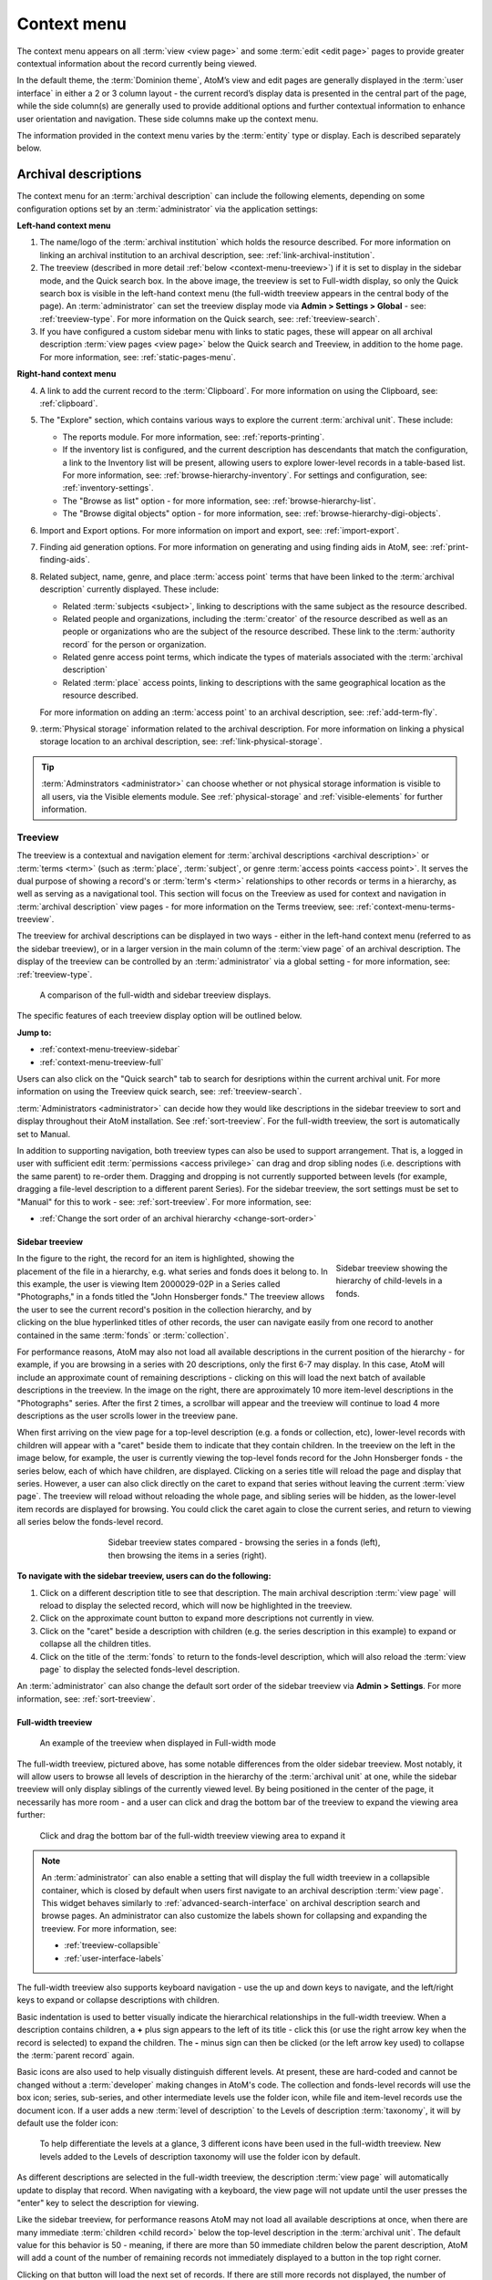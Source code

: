 .. _context-menu:

============
Context menu
============

.. |caret| image:: images/caret-down-grey.png
   :height: 17
   :width: 17

.. |gears| image:: images/gears.png
   :height: 17
   :width: 17

The context menu appears on all :term:`view <view page>` and some
:term:`edit <edit page>` pages to provide greater contextual information about
the record currently being viewed.

In the default theme, the :term:`Dominion theme`, AtoM’s view and edit pages
are  generally displayed in the :term:`user interface` in either a 2 or 3
column  layout - the current record’s display data is presented in the central
part of the page, while the side column(s) are generally used to provide
additional options and further contextual information to enhance user
orientation and navigation. These side columns make up the context menu.

The information provided in the context menu varies by the :term:`entity`
type or display. Each is described separately below.

.. _context-menu-descriptions:

Archival descriptions
=====================

.. image:: images/context-menu-description.*
   :align: center
   :width: 80%
   :alt: Context menu shown for archival description

The context menu for an :term:`archival description` can include the following
elements, depending on some configuration options set by an
:term:`administrator` via the application settings:

**Left-hand context menu**

1. The name/logo of the :term:`archival institution` which holds the resource
   described. For more information on linking an archival institution to an
   archival description, see: :ref:`link-archival-institution`.

2. The treeview (described in more detail :ref:`below <context-menu-treeview>`)
   if it is set to display in the sidebar mode, and the Quick search box. In
   the above image, the treeview is set to Full-width display, so only the Quick
   search box is visible in the left-hand context menu (the full-width treeview
   appears in the central body of the page). An :term:`administrator` can set
   the treeview display mode via **Admin > Settings > Global** - see:
   :ref:`treeview-type`. For more information on the Quick search, see:
   :ref:`treeview-search`.

3. If you have configured a custom sidebar menu with links to static pages,
   these will appear on all archival description
   :term:`view pages <view page>` below the Quick search and Treeview, in
   addition to the home page. For more information, see:
   :ref:`static-pages-menu`.

**Right-hand context menu**

4. A link to add the current record to the :term:`Clipboard`. For more
   information on using the Clipboard, see: :ref:`clipboard`.

5. The "Explore" section, which contains various ways to explore the current
   :term:`archival unit`. These include:

   * The reports module. For more information, see: :ref:`reports-printing`.
   * If the inventory list is configured, and the current description has
     descendants that match the configuration, a link to the Inventory list
     will be present, allowing users to explore lower-level records in a
     table-based list. For more information, see:
     :ref:`browse-hierarchy-inventory`. For settings and configuration, see:
     :ref:`inventory-settings`.
   * The "Browse as list" option - for more information, see: :ref:`browse-hierarchy-list`.
   * The "Browse digital objects" option - for more information, see:
     :ref:`browse-hierarchy-digi-objects`.

6. Import and Export options. For more information on import and export, see:
   :ref:`import-export`.

7. Finding aid generation options. For more information on generating and
   using finding aids in AtoM, see: :ref:`print-finding-aids`.

8. Related subject, name, genre, and place :term:`access point` terms that
   have been linked to the :term:`archival description` currently displayed.
   These include:

   * Related :term:`subjects <subject>`, linking to descriptions with the same
     subject as the resource described.
   * Related people and organizations, including the :term:`creator` of the
     resource described as well as an people or organizations who are the
     subject of the resource described. These link to the
     :term:`authority record` for the person or organization.
   * Related genre access point terms, which indicate the types of materials
     associated with the :term:`archival description`
   * Related :term:`place` access points, linking to descriptions with the
     same geographical location as the resource described.

   For more information on adding an :term:`access point` to an archival
   description, see: :ref:`add-term-fly`.

9. :term:`Physical storage` information related to the archival description.
   For more information on linking a physical storage location to an archival
   description, see: :ref:`link-physical-storage`.

.. TIP::

   :term:`Adminstrators <administrator>` can choose whether or not physical
   storage information is visible to all users, via the Visible elements
   module. See  :ref:`physical-storage` and :ref:`visible-elements` for
   further information.

.. _context-menu-treeview:

Treeview
--------

The treeview is a contextual and navigation element for
:term:`archival descriptions <archival description>` or :term:`terms <term>`
(such as :term:`place`, :term:`subject`, or genre :term:`access points <access point>`.
It serves the dual purpose of showing a record's or :term:`term's <term>`
relationships to other records or terms in a hierarchy, as well as serving as a
navigational tool. This section will focus on the Treeview as used for context
and navigation in :term:`archival description` view pages - for more
information on the Terms treeview, see: :ref:`context-menu-terms-treeview`.

The treeview for archival descriptions can be displayed in two ways - either
in the left-hand context menu (referred to as the sidebar treeview), or in a
larger version in the main column of the :term:`view page` of an archival
description. The display of the treeview can be controlled by an
:term:`administrator` via a global setting - for more information, see:
:ref:`treeview-type`.

.. figure:: images/treeview-comparison.*
   :align: center
   :figwidth: 90%
   :width: 100%
   :alt: A comparison of the full-width and sidebar treeview displays.

   A comparison of the full-width and sidebar treeview displays.

The specific features of each treeview display option will be outlined below.

**Jump to:**

* :ref:`context-menu-treeview-sidebar`
* :ref:`context-menu-treeview-full`

Users can also click on the "Quick search" tab to search for desriptions
within the current archival unit. For more information on using the Treeview
quick search, see: :ref:`treeview-search`.

.. image:: images/treeview-quicksearch.*
   :align: center
   :width: 50%
   :alt: The quick search box, located in the left context menu.

:term:`Administrators <administrator>` can decide how they would like
descriptions in the sidebar treeview to sort and display throughout their
AtoM installation. See :ref:`sort-treeview`. For the full-width treeview, the
sort is automatically set to Manual.

In addition to supporting navigation, both treeview types can also be used to
support arrangement. That is, a logged in user with sufficient edit
:term:`permissions <access privilege>` can drag and drop sibling nodes
(i.e. descriptions with the same parent) to re-order them. Dragging and dropping
is not currently supported between levels (for example, dragging a file-level
description to a different parent Series). For the sidebar treeview, the sort
settings must be set to "Manual" for this to work - see: :ref:`sort-treeview`.
For more information, see:

* :ref:`Change the sort order of an archival hierarchy <change-sort-order>`

.. SEEALSO::

   In addition to displaying in the context menu for archival descriptions, the
   treeview is also used for hierarchical :term:`taxonomies <taxonomy>` such as
   Subjects, to show parent-child relationships between :term:`terms <term>`. For
   more information, see:

   * :ref:`context-menu-terms-treeview`
   * :ref:`context-menu-results`

.. _context-menu-treeview-sidebar:

Sidebar treeview
^^^^^^^^^^^^^^^^

.. figure:: images/treeview-hierarchy.*
   :align: right
   :figwidth: 25%
   :width: 100%
   :alt: Treeview showing the hierarchy of child-levels in a fonds.

   Sidebar treeview showing the hierarchy of child-levels in a fonds.

In the figure to the right, the record for an item is highlighted, showing the
placement of the file in a hierarchy, e.g. what series and fonds does it
belong to. In this example, the user is viewing Item 2000029-02P in a Series
called "Photographs," in a fonds titled the "John Honsberger fonds." The
treeview allows the user to see the current record's position in the
collection hierarchy, and by clicking on the blue hyperlinked titles of other
records, the user can navigate easily from one record to another contained in
the same :term:`fonds` or :term:`collection`.

For performance reasons, AtoM may also not load all available descriptions in
the current position of the hierarchy - for example, if you are browsing in a
series with 20 descriptions, only the first 6-7 may display. In this case,
AtoM will include an approximate count of remaining descriptions - clicking on
this will load the next batch of available descriptions in the treeview. In
the image on the right, there are approximately 10 more item-level
descriptions in the "Photographs" series. After the first 2 times, a scrollbar
will appear and the treeview will continue to load 4 more descriptions as the
user scrolls lower in the treeview pane.

When first arriving on the view page for a top-level description (e.g. a fonds
or collection, etc), lower-level records with children will appear with a
|caret| "caret" beside them to indicate that they contain children. In the
treeview on the left in the image below, for example, the user is currently
viewing the top-level fonds record for the John Honsberger fonds - the series
below, each of which have children, are displayed. Clicking on a series title
will reload the page and display that series. However, a user can also click
directly on the caret to expand that series without leaving the current
:term:`view page`. The treeview will reload without reloading the whole page,
and sibling series will be hidden, as the lower-level item records are
displayed for browsing. You could click the caret again to close the current
series, and return to viewing all series below the fonds-level record.

.. figure:: images/treeview-sidebar-states.*
   :align: center
   :figwidth: 60%
   :width: 100%
   :alt: Treeview states compared

   Sidebar treeview states compared - browsing the series in a fonds (left),
   then browsing the items in a series (right).

**To navigate with the sidebar treeview, users can do the following:**

1. Click on a different description title to see that description.
   The main archival description :term:`view page` will reload to display the
   selected record, which will now be highlighted in the treeview.

2. Click on the approximate count button to expand more descriptions not
   currently in view.

3. Click on the |caret| "caret" beside a description with children (e.g. the
   series description in this example) to expand or collapse all the children
   titles.

4. Click on the title of the :term:`fonds` to return to the fonds-level
   description, which will also reload the :term:`view page` to display the
   selected fonds-level description.

An :term:`administrator` can also change the default sort order of the sidebar
treeview via |gears| **Admin > Settings**. For more information, see:
:ref:`sort-treeview`.

.. _context-menu-treeview-full:

Full-width treeview
^^^^^^^^^^^^^^^^^^^

.. figure:: images/treeview-full.*
   :align: center
   :figwidth: 90%
   :width: 100%
   :alt: An image of the full-width treeview

   An example of the treeview when displayed in Full-width mode

The full-width treeview, pictured above, has some notable differences from the
older sidebar treeview. Most notably, it will allow users to browse all levels
of description in the hierarchy of the :term:`archival unit` at one, while the
sidebar treeview will only display siblings of the currently viewed level. By
being positioned in the center of the page, it necessarily has more room - and
a user can click and drag the bottom bar of the treeview to expand the viewing
area further:

.. figure:: images/treeview-full-expanded.*
   :align: center
   :figwidth: 90%
   :width: 100%
   :alt: Full-width treeview expanded by dragging the bottom bar

   Click and drag the bottom bar of the full-width treeview viewing area to expand it

.. NOTE:: 

   An :term:`administrator` can also enable a setting that will display the full
   width treeview in a collapsible container, which is closed by default when
   users first navigate to an archival description :term:`view page`. This
   widget behaves similarly to :ref:`advanced-search-interface` on archival
   description search and browse pages. An administrator can also customize the 
   labels shown for collapsing and expanding the treeview. For more information, 
   see: 

   * :ref:`treeview-collapsible`
   * :ref:`user-interface-labels`

The full-width treeview also supports keyboard navigation - use the up and
down keys to navigate, and the left/right keys to expand or collapse
descriptions with children.

Basic indentation is used to better visually indicate the hierarchical
relationships in the full-width treeview. When a description contains
children, a **+** plus sign appears to the left of its title - click this (or
use the right arrow key when the record is selected) to expand the children.
The **-** minus sign can then be clicked (or the left arrow key used) to
collapse the :term:`parent record` again.

Basic icons are also used to help visually distinguish different levels. At
present, these are hard-coded and cannot be changed without a
:term:`developer` making changes in AtoM's code. The collection and
fonds-level records will use the box icon; series, sub-series, and other
intermediate levels use the folder icon, while file and item-level records use
the document icon. If a user adds a new :term:`level of description` to the
Levels of description :term:`taxonomy`, it will by default use the folder
icon:

.. figure:: images/treeview-lod.*
   :align: center
   :figwidth: 90%
   :width: 100%
   :alt: An image of the icons used at different levels in the full-width treeview

   To help differentiate the levels at a glance, 3 different icons have been
   used in the full-width treeview. New levels added to the Levels of
   description taxonomy will use the folder icon by default.

As different descriptions are selected in the full-width treeview, the
description :term:`view page` will automatically update to display that
record. When navigating with a keyboard, the view page will not update until
the user presses the "enter" key to select the description for viewing.

Like the sidebar treeview, for performance reasons AtoM may not load all
available descriptions at once, when there are many immediate 
:term:`children <child record>` below the top-level description in the 
:term:`archival unit`. The default value for this behavior is 50 - meaning, if 
there are more than 50 immediate children below the parent description, AtoM 
will add a count of the number of remaining records not immediately displayed to
a button in the top right corner.

.. image:: images/treeview-paging-1.*
   :align: center
   :width: 80%
   :alt: An image of paging in the full-width treeview

Clicking on that button will load the next set of records. If there are
still more records not displayed, the number of remaining records will be
shown and the user can choose to see the next set, or return to the beginning
by choosing "reset".

.. image:: images/treeview-paging-2.*
   :align: center
   :width: 80%
   :alt: An image of paging in the full-width treeview

.. TIP::

   An :term:`administrator` can adjust how many child records are loaded in the 
   full-width treeview initially, and with each click of the "More" button, 
   via a pager setting in |gears| **Admin > Settings > Treeview**. The default
   value can be set anywhere between 10 and 1,000. For more 
   information, see: 

   * Treeview :ref:`fwt-items-per-page`

Like the sidebar treeview, "(Draft)" will appear beside all draft descriptions
displayed to authenticated (i.e. logged in) users. Unlike the sidebar treeview,
however, an :term:`administrator` can configure what metadata elements are used
for display in each treeview node - for more information, see:

* :ref:`fullwidth-treeview-settings`


**To navigate with the full-width treeview, users can do the following:**

1. Click on a different description title to see that description.
   The main archival description :term:`view page` will reload to display the
   selected record, which will now be highlighted in the treeview. When using
   the keyboard to navigate, pressing enter will load the selected record in
   the view page.

2. Use the scroll bar or the up/down arrow keys to navigate up and down the
   displayed records.

3. Click on the **+** "plus" sign beside a description with children to expand
   or collapse all the children titles. If navigating with the keyboard, the
   right arrow can be used. Click on the **-** "minus" sign to collapse the
   child records again, or use the left arrow key.

4. Click and drag the bottom bar of the treeview viewing area to expand it

.. SEEALSO::

   * :ref:`context-menu-terms-treeview`
   * :ref:`treeview-search`
   * :ref:`fullwidth-treeview-settings`

:ref:`Back to top <context-menu>`

.. _context-menu-authorities:

Authority records
=================

.. image:: images/context-menu-authority.*
   :align: center
   :width: 80%
   :alt: Context menu shown for authority record

The context menu for an :term:`authority record` includes the following
elements:

1. :term:`Archival descriptions <archival description>` which the person or
   organization is the :term:`subject` of.

2. :term:`Archival descriptions <archival description>` which the person or
   organization is the :term:`creator` of.

.. NOTE::

   When a relationship is created between two :term:`authority records
   <authority record>` or between an authority record and a :term:`function`,
   the relationship is expressed in the body (i.e. the main part or center
   column) of the authority record's :term:`view page`, in the "Relationships"
   :term:`area <information area>` of the record.

.. _context-menu-terms:

Subject and Place browse pages
==============================

:term:`Subject` and :term:`Place` terms can be used in AtoM as
:term:`access points <access point>`, and then browsed to explore the
:term:`archival descriptions <archival description>` to which they are linked.
For more information, see:
:ref:`Browse subjects and places <browse-subjects-places>`.

.. image:: images/place-context-menu.*
   :align: center
   :width: 80%
   :alt: Context menu shown for term browse

When a term has been selected from the Subject or Places browse page, the user is
redirected to a term browse page, listing descriptions related to that term as
an access point. The context menu on this term browse page appears on both the
left and right-hand sides, and includes the following elements:

1. A terms :term:`treeview` on the left side of the page, with a list view and a
   term search included in separate tabs. The terms treeview is discussed in
   greater detail below: :ref:`context-menu-terms-treeview`.

2. Below the :term:`treeview`, addtional :term:`facet filters <facet filter>` that
   can be applied to the browse results are listed. For more information on using
   facet filters in AtoM, see: :ref:`recurring-facet-filters`.

3. On the right side of the page, additional contextual information is provided.
   This includes:

   * A count of :term:`archival description` results that have been linked to
     the term
   * If the current term is part of a hierarchy, a link to the
     :term:`parent record` is included under the heading *Broader term*.
   * If the current term has :term:`children <child record>` in the taxonomy, a
     count of child terms nested under the current selection is listed under the
     heading *No. narrower terms*.

.. SEEALSO::

   * :ref:`Browse subjects and places <browse-subjects-places>`
   * :ref:`terms`
   * :ref:`Context menu - results pages <context-menu-results>`

.. _context-menu-terms-treeview:

Terms treeview
--------------

The treeview is a contextual and navigation element located in the context
menu for :term:`archival descriptions <archival description>`,
:term:`places <place>`, and :term:`subjects <subject>`. It serves the dual
purpose of showing a record or :term:`term's <term>` relationships to other
records or terms in a hierarchy, as well as serving as a navigational tool.

.. image:: images/terms-tabs.*
   :align: center
   :width: 80%
   :alt: Treeview tabs available on a subject or place term browse page

The terms treeview, used on the browse page for a specific subject or place term,
includes three tabs - the default treeview tab, which displays the record in the
context of its hierarchical organization; the list tab, which displays terms of all
levels ordered alphabetically, and the search tab. Each is described in greater
detail below.

Treeview tab
^^^^^^^^^^^^

The treeview tab is the default view for the terms treeview. It shows the terms
belonging to the current :term:`taxonomy` (e.g. subjects or places) in hierarchical
context, and allows to the user to browse these hierarchies by clicking on
different nodes or titles in the treeview.

To navigate using the terms treeview, users can do the following:

1. Click on a different term title to see that term's description, and any
   :term:`archival descriptions <archival description>` that have been linked to
   it as an :term:`access point`. When a new term is clicked, the main term browse
   :term:`view page` will reload to display the selected term, which will now
   be highlighted in the treeview.

2. When a term has :term:`children <child record>` (e.g. narrower terms that are
   nested beneath it in the taxonomy), a |caret| "caret" icon appears next to
   the term in the treeview. Click on the |caret| "caret" beside a term with
   children to expand or collapse all the children titles.

3. The treeview will only load a certain amount of records at a time. In large
   :term:`taxonomy` with many terms, ellipses ( ... ) may sometimes appear,
   indicating that there are more records available. Click on the ellipses
   to expand more term descriptions not currently in view.

See also the instructions on using the archival description treeview,
:ref:`above <context-menu-treeview>` for further details - the main actions are
the same in both treeviews.

This main view of the treeview is also used when browsing terms in a taxonomy.
See below for more information: :ref:`context-menu-results`.

List tab
^^^^^^^^

The list tab allows users to browse all terms in the current :term:`taxonomy`
(e.g. subjects, or places), regardless of where they are positioned
hierarchically. In a taxonomy where many terms are nested as narrower terms,
it can be difficult to get a sense of all the terms available in the treeview
tab or the main taxonomy browse pages. A total count of terms is included at
bottom of the page. If there are more than 10 terms, "Next" and "Previous"
buttons are included to navigate between pages.

Search tab
^^^^^^^^^^

The search tab in the terms treeview operates the same as the dedicated search
for terms included in the terms browse page. Users can click the gear icon to
limit the search to the preferred term label (e.g. the authorized form of name),
'Use for' labels (e.g. non-preferred, alternate forms of name), or both. The
default setting is to search both.

For more information on using the dedicated term search box, see:
:ref:`Search for Terms <dedicated-search-terms>`.

.. _context-menu-institutions:

Archival institutions
=====================

.. image:: images/context-menu-institution.*
   :align: center
   :width: 80%
   :alt: Context menu shown for institution record

The context menu for an :term:`archival institution` includes the following
elements:

1. The name/logo of the institution.

2. A list of the first 10 alphabetically listed :term:`holdings` at the fonds
   or collection :term:`level of description` of the institution, with a link to
   the complete holdings.

3. The primary contact information for the institution, including buttons that
   link to the institution's website and email. The contact information is drawn
   from the information added to the “Contact” :term:`area <information area>` of
   the :term:`archival institution` record.

.. _context-menu-results:

Results pages
=============

When a user searches for :term:`information objects <information object>`, the
context menu consists of :term:`facet filters <facet filter>` which allow the
user to narrow down their search results.

.. image:: images/context-search-results.*
   :align: center
   :width: 80%
   :alt: Context menu shown for information object search results.

For more information on working with :term:`facet filters <facet filter>` in
AtoM, see: :ref:`recurring-facet-filters`.

When a user searches for a :term:`term` which is organized hierarchically in
a :term:`taxonomy` the context menu will include a :term:`treeview` of that
taxonomy.

.. image:: images/context-search-tree.*
   :align: center
   :width: 80%
   :alt: Context menu shown for term search with treeview

:term:`Place` and :term:`Subject` term browse pages have additional features
available in tabs in the treeview provided in the context menu. For more
information, see above, :ref:`context-menu-terms-treeview`.

:ref:`Back to top <context-menu>`
